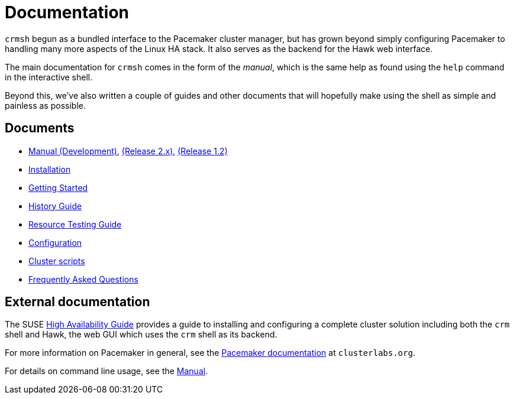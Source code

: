 = Documentation =

`crmsh` begun as a bundled interface to the Pacemaker cluster manager,
but has grown beyond simply configuring Pacemaker to handling many
more aspects of the Linux HA stack. It also serves as the backend for
the Hawk web interface.

The main documentation for `crmsh` comes in the form of the 
_manual_, which is the same help as found using the `help`
command in the interactive shell.

Beyond this, we've also written a couple of guides and other documents
that will hopefully make using the shell as simple and painless as
possible.

== Documents ==

* link:/man[Manual (Development)], link:/man-2.0[(Release 2.x)], link:/man-1.2[(Release 1.2)]
* link:/installation[Installation]
* link:/start-guide[Getting Started]
* link:/history-guide[History Guide]
* link:/rsctest-guide[Resource Testing Guide]
* link:/configuration[Configuration]
* link:/scripts[Cluster scripts]
* link:/faq[Frequently Asked Questions]

== External documentation ==

The SUSE
https://www.suse.com/documentation/sle_ha/book_sleha/?page=/documentation/sle_ha/book_sleha/data/book_sleha.html[High
Availability Guide] provides a guide to
installing and configuring a complete cluster solution including both
the `crm` shell and Hawk, the web GUI which uses the `crm` shell as
its backend.

For more information on Pacemaker in general, see the
http://clusterlabs.org/doc/[Pacemaker documentation] at `clusterlabs.org`.

For details on command line usage, see the link:/man[Manual].

